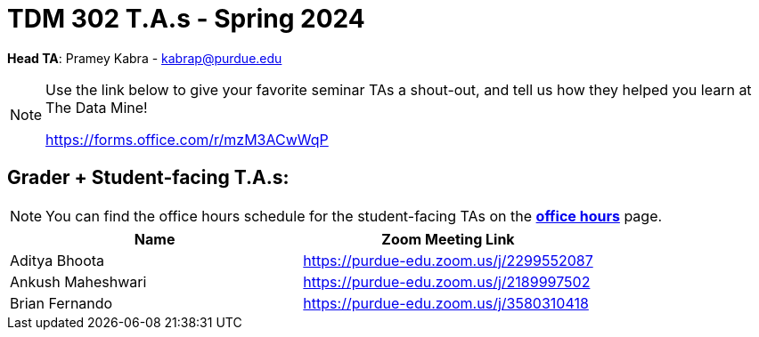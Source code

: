 = TDM 302 T.A.s - Spring 2024

*Head TA*: Pramey Kabra - kabrap@purdue.edu

[NOTE]
====
Use the link below to give your favorite seminar TAs a shout-out, and tell us how they helped you learn at The Data Mine!

https://forms.office.com/r/mzM3ACwWqP
====

== Grader + Student-facing T.A.s:

[NOTE]
====
You can find the office hours schedule for the student-facing TAs on the xref:spring2024/office_hours_302.adoc[*office hours*] page.
====

[%header,format=csv]
|===
Name,Zoom Meeting Link
Aditya Bhoota,https://purdue-edu.zoom.us/j/2299552087
Ankush Maheshwari,https://purdue-edu.zoom.us/j/2189997502
Brian Fernando,https://purdue-edu.zoom.us/j/3580310418
// Jackson Fair,https://purdue-edu.zoom.us/j/2596138255 

|===
